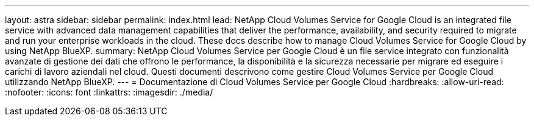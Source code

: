---
layout: astra 
sidebar: sidebar 
permalink: index.html 
lead: NetApp Cloud Volumes Service for Google Cloud is an integrated file service with advanced data management capabilities that deliver the performance, availability, and security required to migrate and run your enterprise workloads in the cloud. These docs describe how to manage Cloud Volumes Service for Google Cloud by using NetApp BlueXP. 
summary: NetApp Cloud Volumes Service per Google Cloud è un file service integrato con funzionalità avanzate di gestione dei dati che offrono le performance, la disponibilità e la sicurezza necessarie per migrare ed eseguire i carichi di lavoro aziendali nel cloud. Questi documenti descrivono come gestire Cloud Volumes Service per Google Cloud utilizzando NetApp BlueXP. 
---
= Documentazione di Cloud Volumes Service per Google Cloud
:hardbreaks:
:allow-uri-read: 
:nofooter: 
:icons: font
:linkattrs: 
:imagesdir: ./media/


